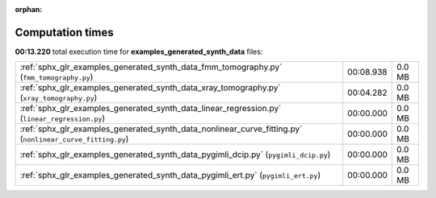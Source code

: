 
:orphan:

.. _sphx_glr_examples_generated_synth_data_sg_execution_times:


Computation times
=================
**00:13.220** total execution time for **examples_generated_synth_data** files:

+-----------------------------------------------------------------------------------------------------------+-----------+--------+
| :ref:`sphx_glr_examples_generated_synth_data_fmm_tomography.py` (``fmm_tomography.py``)                   | 00:08.938 | 0.0 MB |
+-----------------------------------------------------------------------------------------------------------+-----------+--------+
| :ref:`sphx_glr_examples_generated_synth_data_xray_tomography.py` (``xray_tomography.py``)                 | 00:04.282 | 0.0 MB |
+-----------------------------------------------------------------------------------------------------------+-----------+--------+
| :ref:`sphx_glr_examples_generated_synth_data_linear_regression.py` (``linear_regression.py``)             | 00:00.000 | 0.0 MB |
+-----------------------------------------------------------------------------------------------------------+-----------+--------+
| :ref:`sphx_glr_examples_generated_synth_data_nonlinear_curve_fitting.py` (``nonlinear_curve_fitting.py``) | 00:00.000 | 0.0 MB |
+-----------------------------------------------------------------------------------------------------------+-----------+--------+
| :ref:`sphx_glr_examples_generated_synth_data_pygimli_dcip.py` (``pygimli_dcip.py``)                       | 00:00.000 | 0.0 MB |
+-----------------------------------------------------------------------------------------------------------+-----------+--------+
| :ref:`sphx_glr_examples_generated_synth_data_pygimli_ert.py` (``pygimli_ert.py``)                         | 00:00.000 | 0.0 MB |
+-----------------------------------------------------------------------------------------------------------+-----------+--------+
